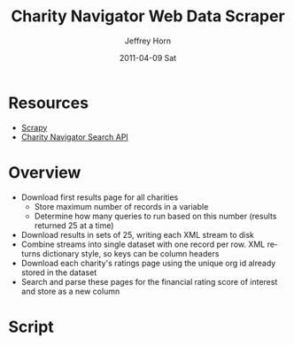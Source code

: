 #+TITLE:     Charity Navigator Web Data Scraper
#+AUTHOR:    Jeffrey Horn
#+EMAIL:     jrhorn424@gmail.com
#+DATE:      2011-04-09 Sat
#+DESCRIPTION:
#+KEYWORDS:
#+LANGUAGE:  en
#+OPTIONS:   H:3 num:t toc:t \n:nil @:t ::t |:t ^:t -:t f:t *:t <:t
#+OPTIONS:   TeX:t LaTeX:t skip:nil d:nil todo:t pri:nil tags:not-in-toc
#+INFOJS_OPT: view:nil toc:nil ltoc:t mouse:underline buttons:0 path:http://orgmode.org/org-info.js
#+EXPORT_SELECT_TAGS: export
#+EXPORT_EXCLUDE_TAGS: noexport
#+LINK_UP:   
#+LINK_HOME: 
#+XSLT:

* Resources
- [[http://doc.scrapy.org/][Scrapy]]
- [[file:search-api.pdf][Charity Navigator Search API]]
* Overview
- Download first results page for all charities
  - Store maximum number of records in a variable
  - Determine how many queries to run based on this number (results
    returned 25 at a time)
- Download results in sets of 25, writing each XML stream to disk
- Combine streams into single dataset with one record per row. XML
  returns dictionary style, so keys can be column headers
- Download each charity's ratings page using the unique org id already
  stored in the dataset
- Search and parse these pages for the financial rating score of
  interest and store as a new column
* Script
